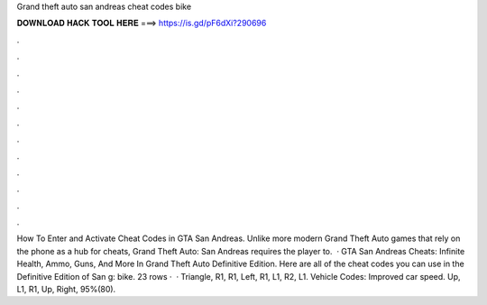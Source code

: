 Grand theft auto san andreas cheat codes bike

𝐃𝐎𝐖𝐍𝐋𝐎𝐀𝐃 𝐇𝐀𝐂𝐊 𝐓𝐎𝐎𝐋 𝐇𝐄𝐑𝐄 ===> https://is.gd/pF6dXi?290696

.

.

.

.

.

.

.

.

.

.

.

.

How To Enter and Activate Cheat Codes in GTA San Andreas. Unlike more modern Grand Theft Auto games that rely on the phone as a hub for cheats, Grand Theft Auto: San Andreas requires the player to.  · GTA San Andreas Cheats: Infinite Health, Ammo, Guns, And More In Grand Theft Auto Definitive Edition. Here are all of the cheat codes you can use in the Definitive Edition of San g: bike. 23 rows ·  · Triangle, R1, R1, Left, R1, L1, R2, L1. Vehicle Codes: Improved car speed. Up, L1, R1, Up, Right, 95%(80).